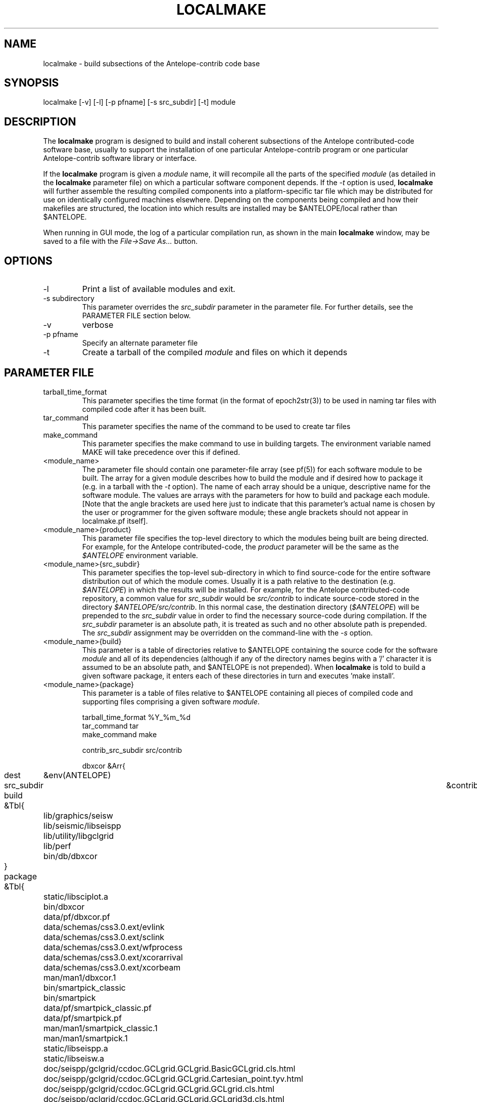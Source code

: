 .TH LOCALMAKE 1 "$Date$"
.SH NAME
localmake \- build subsections of the Antelope-contrib code base
.SH SYNOPSIS
.nf
localmake [-v] [-l] [-p pfname] [-s src_subdir] [-t] module
.fi
.SH DESCRIPTION
The \fBlocalmake\fP program is designed to build and install coherent
subsections of the Antelope contributed-code software base, usually to 
support the installation of one particular Antelope-contrib program or 
one particular Antelope-contrib software library or interface. 

If the \fBlocalmake\fP program is given a \fImodule\fP name, it will 
recompile all the parts of the specified \fImodule\fP (as detailed in 
the \fBlocalmake\fP parameter file) on which a particular software 
component depends. If the \fI-t\fP option is used, \fBlocalmake\fP will 
further assemble the resulting compiled components into a platform-specific
tar file which may be distributed for use on identically configured 
machines elsewhere. Depending on the components being compiled and how 
their makefiles are structured, the location into which results are 
installed may be $ANTELOPE/local rather than $ANTELOPE. 

When running in GUI mode, the log of a particular compilation run, as shown in
the main \fBlocalmake\fP window, may be saved to a file with the 
\fIFile->Save As...\fP button. 

.SH OPTIONS
.IP -l
Print a list of available modules and exit. 
.IP "-s subdirectory"
This parameter overrides the \fIsrc_subdir\fP parameter in the parameter file. For further details, 
see the PARAMETER FILE section below. 
.IP -v 
verbose
.IP "-p pfname"
Specify an alternate parameter file
.IP -t
Create a tarball of the compiled \fImodule\fP and files on which it depends
.SH PARAMETER FILE
.IP tarball_time_format
This parameter specifies the time format (in the format of epoch2str(3))
to be used in naming tar files with compiled code after it has been built. 
.IP tar_command
This parameter specifies the name of the command to be used to create tar files
.IP make_command
This parameter specifies the make command to use in building targets. The environment variable
named MAKE will take precedence over this if defined. 
.IP <module_name>
The parameter file should contain one parameter-file array (see pf(5)) for each software 
module to be built. The array for a given module describes how to build the module and if
desired how to package it (e.g. in a tarball with the \fI-t\fP option). The name of 
each array should be a unique, descriptive name for the software module. The values 
are arrays with the parameters for how to build and package each module. [Note that the 
angle brackets are used here just to indicate that this parameter's actual name is 
chosen by the user or programmer for the given software module; these angle brackets should 
not appear in localmake.pf itself].
.IP "<module_name>{product}"
This parameter file specifies the top-level directory to which the modules being 
built are being directed. For example, for the Antelope contributed-code, the \fIproduct\fP
parameter will be the same as the \fI$ANTELOPE\fP environment variable. 
.IP "<module_name>{src_subdir}"
This parameter specifies the top-level sub-directory in which to
find source-code for the entire software distribution out of which
the module comes.  Usually it is a path relative to the destination
(e.g. \fI$ANTELOPE\fP) in which the results will be installed. For
example, for the Antelope contributed-code repository, a common
value for \fIsrc_subdir\fP would be \fIsrc/contrib\fP to indicate
source-code stored in the directory \fI$ANTELOPE/src/contrib\fP.
In this normal case, the destination directory (\fI$ANTELOPE\fP)
will be prepended to the \fIsrc_subdir\fP value in order to find
the necessary source-code during compilation.  If the \fIsrc_subdir\fP
parameter is an absolute path, it is treated as such and no other
absolute path is prepended. The \fIsrc_subdir\fP assignment may be
overridden on the command-line with the \fI-s\fP option.
.IP "<module_name>{build}"
This parameter is a table of directories relative to $ANTELOPE containing the 
source code for the software \fImodule\fP and all of its dependencies (although 
if any of the directory names begins with a '/' character it is assumed to be 
an absolute path, and $ANTELOPE is not prepended). When 
\fBlocalmake\fP is told to build a given software package, it enters each of 
these directories in turn and executes 'make install'. 
.IP "<module_name>{package}"
This parameter is a table of files relative to $ANTELOPE containing 
all pieces of compiled code and supporting files comprising a given software
\fImodule\fP. 
.nf

tarball_time_format %Y_%m_%d
tar_command tar
make_command make

contrib_src_subdir src/contrib

dbxcor &Arr{
	dest	&env(ANTELOPE)
	src_subdir	&contrib_src_subdir
	build &Tbl{
		lib/graphics/seisw
		lib/seismic/libseispp
		lib/utility/libgclgrid
		lib/perf
		bin/db/dbxcor
	}
	package &Tbl{
		static/libsciplot.a
		bin/dbxcor
		data/pf/dbxcor.pf
		data/schemas/css3.0.ext/evlink
		data/schemas/css3.0.ext/sclink
		data/schemas/css3.0.ext/wfprocess
		data/schemas/css3.0.ext/xcorarrival
		data/schemas/css3.0.ext/xcorbeam
		man/man1/dbxcor.1
		bin/smartpick_classic
		bin/smartpick
		data/pf/smartpick_classic.pf
		data/pf/smartpick.pf
		man/man1/smartpick_classic.1
		man/man1/smartpick.1
		static/libseispp.a
		static/libseisw.a
		doc/seispp/gclgrid/ccdoc.GCLgrid.GCLgrid.BasicGCLgrid.cls.html
		doc/seispp/gclgrid/ccdoc.GCLgrid.GCLgrid.Cartesian_point.tyv.html
		doc/seispp/gclgrid/ccdoc.GCLgrid.GCLgrid.GCLgrid.cls.html
		doc/seispp/gclgrid/ccdoc.GCLgrid.GCLgrid.GCLgrid3d.cls.html
		doc/seispp/gclgrid/ccdoc.GCLgrid.GCLgrid.GCLgrid_error.cls.html
		doc/seispp/gclgrid/ccdoc.GCLgrid.GCLgrid.GCLscalarfield.cls.html
		doc/seispp/gclgrid/ccdoc.GCLgrid.GCLgrid.GCLscalarfield3d.cls.html
		doc/seispp/gclgrid/ccdoc.GCLgrid.GCLgrid.GCLvectorfield.cls.html
		doc/seispp/gclgrid/ccdoc.GCLgrid.GCLgrid.GCLvectorfield3d.cls.html
		doc/seispp/gclgrid/ccdoc.GCLgrid.GCLgrid.Geographic_point.tyv.html
		doc/seispp/gclgrid/ccdoc.GCLgrid.GCLgrid.create_3dgrid_contiguous.checksum.880250e9.fct.html
		doc/seispp/gclgrid/ccdoc.GCLgrid.GCLgrid.create_4dgrid_contiguous.checksum.30144256.fct.html
		doc/seispp/gclgrid/ccdoc.GCLgrid.GCLgrid.extract_gridline.checksum.d8861568.fct.html
		doc/seispp/gclgrid/ccdoc.GCLgrid.GCLgrid.fme_weights_.checksum.ee6cf964.fct.html
		doc/seispp/gclgrid/ccdoc.GCLgrid.GCLgrid.free_3dgrid_contiguous.checksum.9cd6ef36.fct.html
		doc/seispp/gclgrid/ccdoc.GCLgrid.GCLgrid.free_4dgrid_contiguous.checksum.970b2485.fct.html
		doc/seispp/gclgrid/ccdoc.GCLgrid.GCLgrid.initialize_1Dscalar.checksum.9756fa5d.fct.html
		doc/seispp/gclgrid/ccdoc.GCLgrid.GCLgrid.initialize_1Dscalar.checksum.d3dde98f.fct.html
		doc/seispp/gclgrid/ccdoc.GCLgrid.GCLgrid.pathintegral.checksum.18f3459b.fct.html
		doc/seispp/gclgrid/ccdoc.GCLgrid.GCLgrid.pkg.html
		doc/seispp/gclgrid/ccdoc.GCLgrid.GCLgrid.r0_ellipse.double.r0_ellipse.-28.double.-29.fct.html
		doc/seispp/gclgrid/ccdoc.GCLgrid.GCLgrid.remap_path.checksum.9d7961f7.fct.html
		doc/seispp/gclgrid/ccdoc.GCLgrid.dmatrix.dmatrix.cls.html
		doc/seispp/gclgrid/ccdoc.GCLgrid.dmatrix.dmatrix_error.cls.html
		doc/seispp/gclgrid/ccdoc.GCLgrid.dmatrix.dmatrix_index_error.cls.html
		doc/seispp/gclgrid/ccdoc.GCLgrid.dmatrix.dmatrix_size_error.cls.html
		doc/seispp/gclgrid/ccdoc.GCLgrid.dmatrix.pkg.html
		doc/seispp/gclgrid/ccdoc.GCLgrid.GCLgrid.flatvel.double.flatvel.-28.double.v.-2c.double.z.-29.fct.html
		doc/seispp/gclgrid/ccdoc.GCLgrid.GCLgrid.flatz.double.flatz.-28.double.z.-29.fct.html
		doc/seispp/gclgrid/ccdoc.GCLgrid.GCLgrid.uflatvel.double.uflatvel.-28.double.v.-2c.double.z.-29.fct.html
		doc/seispp/gclgrid/ccdoc.GCLgrid.GCLgrid.uflatz.double.uflatz.-28.double.z.-29.fct.html
		doc/seispp/gclgrid/ccdoc.class_summary.html
		doc/seispp/gclgrid/gclgrid.db
		doc/seispp/gclgrid/index.html
		include/gclgrid.h
		include/dmatrix.h
		static/libgclgrid.a
		man/man3/gclgrid.3
		man/man3/dmatrix.3
		man/man3/pathintegral.3
		man/man3/ustrans.3
		man/man3/extract_gridline.3
		include/glputil.h
		lib/libglputil.dylib
		static/libglputil.a
		man/man3/check_required_pf.3
		man/man3/ftest.3
		man/man3/dbform_working_view.3
		man/man3/glp_matrix_utils.3
	}
}
python_antelope &Arr{
	dest	&env(ANTELOPE)
	src_subdir	&contrib_src_subdir
	build &Tbl{
		data/python
	}
	package &Tbl{
		lib/python__datascope.dylib 
		lib/python__orb.dylib
		lib/python__stock.dylib
		data/python/antelope/_orb.so
		data/python/antelope/_datascope.so
		data/python/antelope/_stock.so
		data/python/antelope/datascope.py
		data/python/antelope/orb.py
		data/python/antelope/stock.py
		data/python/antelope/__init__.py
		man/man3/pythondb.3p
		man/man3/pythonorb.3p
		man/man3/pythonstock.3p
	}
}
.fi
.SH EXAMPLE
.in 2c
.ft CW
.nf
% \fBlocalmake\fP -v -t dbxcor
 ...
\fBlocalmake\fP: Created package file '2008_03_08_dbxcor_i386_Darwin_tarball.tar.bz2'
%
.fi
.ft R
.in
.SH "SEE ALSO"
.nf
localmake_config(1), antelopemake(5), antelopemakelocal(5) 
.fi
.SH "BUGS AND CAVEATS"
The package contents are actually a bit platform-specific, which is not 
yet accounted for. For example, dynamic libraries are named differently 
on Darwin than on Linux and Solaris. 

Inter-package conflicts and dependencies are not accounted for. 

The \fBlocalmake\fP.pf contents are highly detailed and contingent on insider 
knowledge of the piece of software being built. It is intended that these 
package descriptions be written by the author of the relevant piece 
of code. 

The \fBlocalmake\fP GUI will restart itself after compiling a module named
\fIbootstrap\fP. The \fIbootstrap\fP module allows the \fBlocalmake\fP
and \fBlocalmake_config\fP compilation facility easily updatable between 
official Antelope releases. 

\fBlocalmake\fP will sometimes report success in compilation even though it 
has failed somewhere along the line. This is due to an internal weakness in the 
way it spawns subsidiary make commands, a weakness which could be fixed but at a cost 
not yet allocated. Make sure to scan compilation output for evidence of errors (these 
should be fairly prominent in the colored-output when running \fBlocalmake\fP
as a GUI). 

Note that the \fIproduct\fP parameter does not control the actual compilation target of 
the files in a module. The \fIproduct\fP parameter is meant to describe the context in which the 
module belongs, to aid software packaging if the \fI-t\fP option is used, and, 
if \fIsrc_subdir\fP is a relative path, as an aid to finding the correct source-code files.
The actual install directory for the software is controlled by the Makefiles for the source-code. 

The array name for a given module must not contain the string \fIsrc_subdir\fP. All top-level parameters 
containing \fIsrc_subdir\fP in their parameter names are ignored, allowing sophisticated users to use 
several of them as parameter-file \fIbare references\fP (see pf(5)) when managing multiple repositories and 
source-code trees. 
.SH AUTHOR
Kent Lindquist
Lindquist Consulting, Inc.
.\" $Id$
